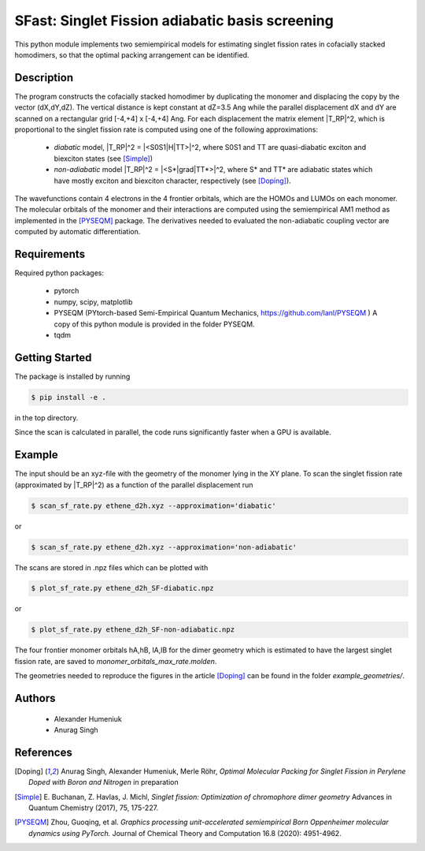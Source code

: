SFast: Singlet Fission adiabatic basis screening
------------------------------------------------

This python module implements two semiempirical models for estimating singlet fission rates
in cofacially stacked homodimers, so that the optimal packing arrangement can be identified.

-----------
Description
-----------
The program constructs the cofacially stacked homodimer by duplicating the monomer
and displacing the copy by the vector (dX,dY,dZ). The vertical distance is kept constant
at dZ=3.5 Ang while the parallel displacement dX and dY are scanned on a rectangular grid
[-4,+4] x [-4,+4] Ang. For each displacement the matrix element |T_RP|^2, which is proportional
to the singlet fission rate is computed using one of the following approximations:

 * *diabatic* model, |T_RP|^2 = |<S0S1|H|TT>|^2, where S0S1 and TT are quasi-diabatic
   exciton and biexciton states (see [Simple]_)
 * *non-adiabatic* model |T_RP|^2 = |<S*|grad|TT*>|^2, where S* and TT* are adiabatic states
   which have mostly exciton and biexciton character, respectively (see [Doping]_). 

The wavefunctions contain 4 electrons in the 4 frontier orbitals, which are the HOMOs and LUMOs on each monomer. 
The molecular orbitals of the monomer and their interactions are computed using the semiempirical AM1 method
as implemented in the [PYSEQM]_ package. The derivatives needed to evaluated the non-adiabatic coupling vector
are computed by automatic differentiation.

------------
Requirements
------------

Required python packages:

 * pytorch
 * numpy, scipy, matplotlib
 * PYSEQM (PYtorch-based Semi-Empirical Quantum Mechanics, https://github.com/lanl/PYSEQM )
   A copy of this python module is provided in the folder PYSEQM.
 * tqdm

---------------
Getting Started
---------------
The package is installed by running

.. code-block:: bash

   $ pip install -e .
   
in the top directory.

Since the scan is calculated in parallel, the code runs significantly faster when a GPU is available.

-------
Example
-------
The input should be an xyz-file with the geometry of the monomer lying in the XY plane.
To scan the singlet fission rate (approximated by |T_RP|^2) as a function of the
parallel displacement run

.. code-block::
   
   $ scan_sf_rate.py ethene_d2h.xyz --approximation='diabatic'

or

.. code-block::

   $ scan_sf_rate.py ethene_d2h.xyz --approximation='non-adiabatic'
   
The scans are stored in .npz files which can be plotted with

.. code-block::

   $ plot_sf_rate.py ethene_d2h_SF-diabatic.npz

or

.. code-block::

   $ plot_sf_rate.py ethene_d2h_SF-non-adiabatic.npz 
   
The four frontier monomer orbitals hA,hB, lA,lB for the dimer geometry which is estimated to
have the largest singlet fission rate, are saved to `monomer_orbitals_max_rate.molden`.

The geometries needed to reproduce the figures in the article [Doping]_ can be found
in the folder `example_geometries/`.

-------
Authors
-------

 - Alexander Humeniuk
 - Anurag Singh

   
----------
References
----------

.. [Doping] Anurag Singh, Alexander Humeniuk, Merle Röhr,
   *Optimal Molecular Packing for Singlet Fission in Perylene Doped with Boron and Nitrogen*
   in preparation

.. [Simple] E. Buchanan, Z. Havlas, J. Michl,
   *Singlet fission: Optimization of chromophore dimer geometry*
   Advances in Quantum Chemistry (2017), 75, 175-227.
	
.. [PYSEQM] Zhou, Guoqing, et al.
    *Graphics processing unit-accelerated semiempirical Born Oppenheimer molecular dynamics using PyTorch.*
    Journal of Chemical Theory and Computation 16.8 (2020): 4951-4962.
